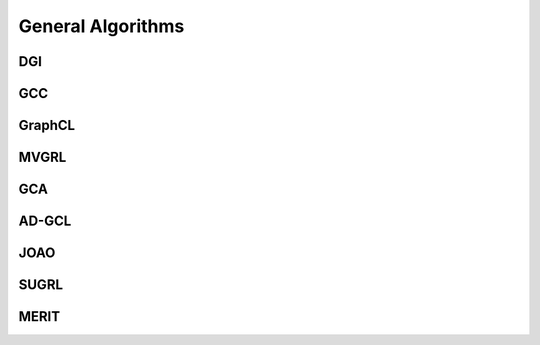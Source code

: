 General Algorithms
=====================

DGI
-------------------


GCC
---------------------



GraphCL
---------------------



MVGRL
---------------------



GCA
---------------------



AD-GCL
---------------------



JOAO
---------------------




SUGRL
---------------------




MERIT
---------------------
